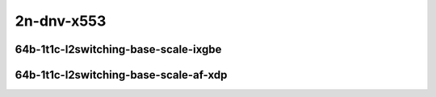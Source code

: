
.. raw:: latex

    \clearpage

.. raw:: html

    <script type="text/javascript">

        function getDocHeight(doc) {
            doc = doc || document;
            var body = doc.body, html = doc.documentElement;
            var height = Math.max( body.scrollHeight, body.offsetHeight,
                html.clientHeight, html.scrollHeight, html.offsetHeight );
            return height;
        }

        function setIframeHeight(id) {
            var ifrm = document.getElementById(id);
            var doc = ifrm.contentDocument? ifrm.contentDocument:
                ifrm.contentWindow.document;
            ifrm.style.visibility = 'hidden';
            ifrm.style.height = "10px"; // reset to minimal height ...
            // IE opt. for bing/msn needs a bit added or scrollbar appears
            ifrm.style.height = getDocHeight( doc ) + 4 + "px";
            ifrm.style.visibility = 'visible';
        }

    </script>

2n-dnv-x553
~~~~~~~~~~~

64b-1t1c-l2switching-base-scale-ixgbe
-------------------------------------

.. raw:: html

    <center>
    <iframe id="21" onload="setIframeHeight(this.id)" width="700" frameborder="0" scrolling="no" src="../../_static/vpp/2n-dnv-x553-64b-1t1c-l2switching-base-scale-ixgbe-ndr.html"></iframe>
    <p><br></p>
    </center>

.. raw:: latex

    \begin{figure}[H]
        \centering
            \graphicspath{{../_build/_static/vpp/}}
            \includegraphics[clip, trim=0cm 0cm 5cm 0cm, width=0.70\textwidth]{2n-dnv-x553-64b-1t1c-l2switching-base-scale-ixgbe-ndr}
            \label{fig:2n-dnv-x553-64b-1t1c-l2switching-base-scale-ixgbe-ndr}
    \end{figure}

.. raw:: latex

    \clearpage

.. raw:: html

    <center>
    <iframe id="22" onload="setIframeHeight(this.id)" width="700" frameborder="0" scrolling="no" src="../../_static/vpp/2n-dnv-x553-64b-1t1c-l2switching-base-scale-ixgbe-pdr.html"></iframe>
    <p><br></p>
    </center>

.. raw:: latex

    \begin{figure}[H]
        \centering
            \graphicspath{{../_build/_static/vpp/}}
            \includegraphics[clip, trim=0cm 0cm 5cm 0cm, width=0.70\textwidth]{2n-dnv-x553-64b-1t1c-l2switching-base-scale-ixgbe-pdr}
            \label{fig:2n-dnv-x553-64b-1t1c-l2switching-base-scale-ixgbe-pdr}
    \end{figure}

.. raw:: latex

    \clearpage

64b-1t1c-l2switching-base-scale-af-xdp
--------------------------------------

.. raw:: html

    <center>
    <iframe id="21af" onload="setIframeHeight(this.id)" width="700" frameborder="0" scrolling="no" src="../../_static/vpp/2n-dnv-x553-64b-1t1c-l2switching-base-scale-af_xdp-ndr.html"></iframe>
    <p><br></p>
    </center>

.. raw:: latex

    \begin{figure}[H]
        \centering
            \graphicspath{{../_build/_static/vpp/}}
            \includegraphics[clip, trim=0cm 0cm 5cm 0cm, width=0.70\textwidth]{2n-dnv-x553-64b-1t1c-l2switching-base-scale-af_xdp-ndr}
            \label{fig:2n-dnv-x553-64b-1t1c-l2switching-base-scale-af_xdp-ndr}
    \end{figure}

.. raw:: latex

    \clearpage

.. raw:: html

    <center>
    <iframe id="22af" onload="setIframeHeight(this.id)" width="700" frameborder="0" scrolling="no" src="../../_static/vpp/2n-dnv-x553-64b-1t1c-l2switching-base-scale-af_xdp-pdr.html"></iframe>
    <p><br></p>
    </center>

.. raw:: latex

    \begin{figure}[H]
        \centering
            \graphicspath{{../_build/_static/vpp/}}
            \includegraphics[clip, trim=0cm 0cm 5cm 0cm, width=0.70\textwidth]{2n-dnv-x553-64b-1t1c-l2switching-base-scale-af_xdp-pdr}
            \label{fig:2n-dnv-x553-64b-1t1c-l2switching-base-scale-af_xdp-pdr}
    \end{figure}
